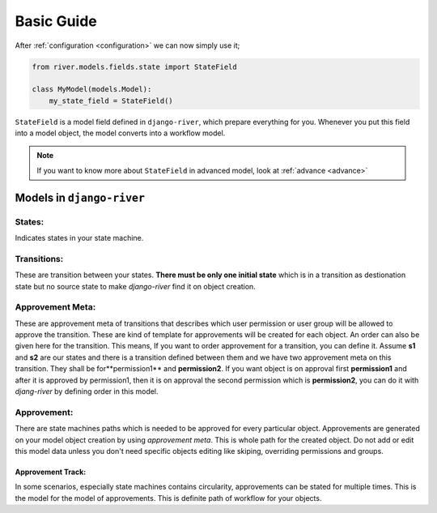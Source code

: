 .. _developer_guide:


Basic Guide
===========

After :ref:`configuration <configuration>` we can now simply use it;  

.. code-highlight:: python

	from river.models.fields.state import StateField
  	class MyModel(models.Model):
    	my_state_field = StateField()

.. code-block:: python

    from river.models.fields.state import StateField

    class MyModel(models.Model):
        my_state_field = StateField()
        

``StateField`` is a model field defined in ``django-river``, which prepare everything for you. Whenever you put this field into a model object, the model converts into a workflow model.

.. note::
   If you want to know more about ``StateField`` in advanced model, look at :ref:`advance <advance>`



Models in ``django-river``
--------------------------
States:
^^^^^^^
Indicates states in your state machine.

Transitions:
^^^^^^^^^^^^
These are transition between your states. **There must be only one initial state** which is in a transition as destionation state but no source state to make `django-river` find it on object creation.

Approvement Meta:
^^^^^^^^^^^^^^^^
These are approvement meta of transitions that describes which user permission or user group will be allowed to approve the transition. These are kind of template for approvements will be created for each object. An order can also be given here for the transition. This means, If you want to order approvement for a transition, you can define it. Assume **s1** and **s2** are our states and there is a transition defined between them and we have two approvement meta on this transition. They shall be for**permission1** and **permission2**. If you want object is on approval first **permission1** and after it is approved by permission1, then it is on approval the second permission which is **permission2**, you can do it with `djang-river` by defining order in this model.

Approvement:
^^^^^^^^^^^
There are state machines paths which is needed to be approved for every particular object. Approvements are generated on your model object creation by using `approvement meta`. This is whole path for the created object. Do not add or edit this model data unless you don't need specific objects editing like skiping, overriding permissions and groups.

Approvement Track:
""""""""""""""""""
In some scenarios, especially state machines contains circularity, approvements can be stated for multiple times. This is the model for the model of approvements. This is definite path of workflow for your objects.
    